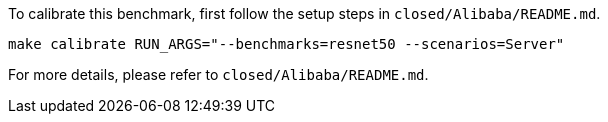 To calibrate this benchmark, first follow the setup steps in `closed/Alibaba/README.md`.

```
make calibrate RUN_ARGS="--benchmarks=resnet50 --scenarios=Server"
```

For more details, please refer to `closed/Alibaba/README.md`.